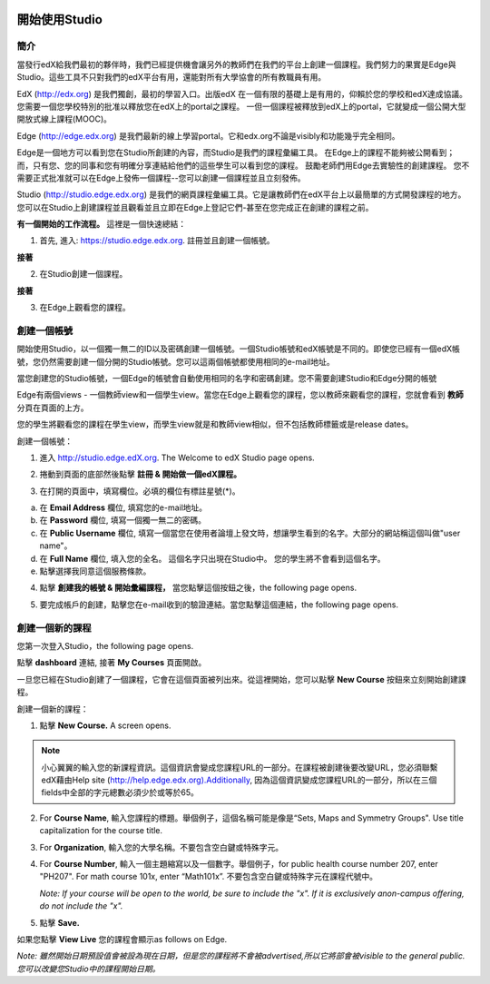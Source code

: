 
.. image:: Images/image001.png


###########################
開始使用Studio
###########################

  
************
簡介
************

當發行edX給我們最初的夥伴時，我們已經提供機會讓另外的教師們在我們的平台上創建一個課程。我們努力的果實是Edge與Studio。這些工具不只對我們的edX平台有用，還能對所有大學協會的所有教職員有用。

EdX (http://edx.org) 是我們獨創，最初的學習入口。出版edX 在一個有限的基礎上是有用的，仰賴於您的學校和edX達成協議。
您需要一個您學校特別的批准以釋放您在edX上的portal之課程。
一但一個課程被釋放到edX上的portal，它就變成一個公開大型開放式線上課程(MOOC)。


Edge (http://edge.edx.org) 是我們最新的線上學習portal。它和edx.org不論是visibly和功能幾乎完全相同。

Edge是一個地方可以看到您在Studio所創建的內容，而Studio是我們的課程彙編工具。
在Edge上的課程不能夠被公開看到； 而，只有您、您的同事和您有明確分享連結給他們的這些學生可以看到您的課程。
鼓勵老師們用Edge去實驗性的創建課程。
您不需要正式批准就可以在Edge上發佈一個課程--您可以創建一個課程並且立刻發佈。


Studio (http://studio.edge.edx.org) 是我們的網頁課程彙編工具。它是讓教師們在edX平台上以最簡單的方式開發課程的地方。
您可以在Studio上創建課程並且觀看並且立即在Edge上登記它們-甚至在您完成正在創建的課程之前。



**有一個開始的工作流程。** 這裡是一個快速總結：



1. 首先, 進入: https://studio.edge.edx.org. 註冊並且創建一個帳號。


.. image:: Images/image009.png
 :width: 800  


**接著**


2. 在Studio創建一個課程。


.. image:: Images/image021.png
 :width: 800


**接著**


3. 在Edge上觀看您的課程。


.. image:: Images/image027.png
 :width: 800

.. raw:: latex
  
	\newpage %


*****************
創建一個帳號
*****************

開始使用Studio，以一個獨一無二的ID以及密碼創建一個帳號。一個Studio帳號和edX帳號是不同的。即使您已經有一個edX帳號，您仍然需要創建一個分開的Studio帳號。您可以這兩個帳號都使用相同的e-mail地址。

當您創建您的Studio帳號，一個Edge的帳號會自動使用相同的名字和密碼創建。您不需要創建Studio和Edge分開的帳號

Edge有兩個views - 一個教師view和一個學生view。當您在Edge上觀看您的課程，您以教師來觀看您的課程，您就會看到 **教師** 分頁在頁面的上方。

.. image:: Images/image007.png
 :width: 800
    

您的學生將觀看您的課程在學生view，而學生view就是和教師view相似，但不包括教師標籤或是release dates。

創建一個帳號：

1. 進入 http://studio.edge.edX.org. The Welcome to edX Studio page opens.

.. image:: Images/image009.png
 :width: 800

   
2. 捲動到頁面的底部然後點擊 **註冊 & 開始做一個edX課程。**

.. image:: Images/image011.png
 :width: 800

 
3.  在打開的頁面中，填寫欄位。必填的欄位有標註星號(*)。


.. image:: Images/image013.png
 :width: 800

 
a. 在 **Email Address** 欄位, 填寫您的e-mail地址。
b. 在 **Password** 欄位, 填寫一個獨一無二的密碼。
c. 在 **Public Username** 欄位, 填寫一個當您在使用者論壇上發文時，想讓學生看到的名字。大部分的網站稱這個叫做"user name"。
d. 在 **Full Name** 欄位, 填入您的全名。 這個名字只出現在Studio中。
   您的學生將不會看到這個名字。
e.  點擊選擇我同意這個服務條款。

.. image:: Images/image017.png
 :width: 800

4. 點擊 **創建我的帳號 & 開始彙編課程，** 當您點擊這個按鈕之後，the following page opens.

.. image:: Images/image015.png
 :width: 800

5. 要完成帳戶的創建，點擊您在e-mail收到的驗證連結。當您點擊這個連結，the following page opens.

.. image:: Images/image017.png
 :width: 800

.. raw:: latex
  
	\newpage %

*******************
創建一個新的課程
*******************

您第一次登入Studio，the following page opens.

.. image:: Images/image017.png
 :width: 800
 
點擊 **dashboard** 連結, 接著 **My Courses** 頁面開啟。

.. image:: Images/image021.png
 :width: 800

一旦您已經在Studio創建了一個課程，它會在這個頁面被列出來。從這裡開始，您可以點擊 **New Course** 按鈕來立刻開始創建課程。


創建一個新的課程：

1. 點擊 **New Course.** A screen opens.


.. note::

	小心翼翼的輸入您的新課程資訊。這個資訊會變成您課程URL的一部分。在課程被創建後要改變URL，您必須聯繫edX藉由Help site (http://help.edge.edx.org).Additionally, 因為這個資訊變成您課程URL的一部分，所以在三個fields中全部的字元總數必須少於或等於65。


2. For **Course Name**, 輸入您課程的標題。舉個例子，這個名稱可能是像是“Sets, Maps and Symmetry Groups". Use title capitalization for the course title.

3. For **Organization**, 輸入您的大學名稱。不要包含空白鍵或特殊字元。

4. For **Course Number**, 輸入一個主題縮寫以及一個數字。舉個例子，for public health course number 207, enter "PH207". For math course 101x, enter “Math101x”. 不要包含空白鍵或特殊字元在課程代號中。

   *Note: If your course will be open to the world, be sure to include the "x". If it is exclusively anon-campus offering, do not include the "x".* 

5. 點擊 **Save.**

.. image:: Images/image025.png
 :width: 800
    
如果您點擊 **View Live** 您的課程會顯示as follows on Edge.

.. image:: Images/image027.png
 :width: 800

*Note: 雖然開始日期預設值會被設為現在日期，但是您的課程將不會被advertised,所以它將部會被visible to the general public. 您可以改變您Studio中的課程開始日期。*
